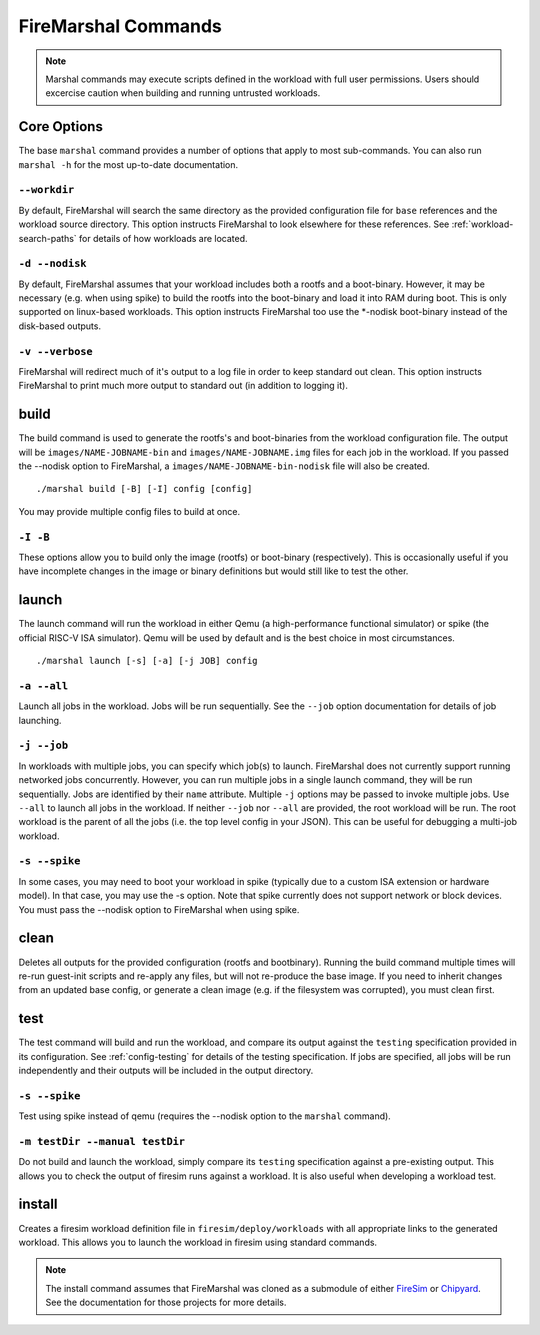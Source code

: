 .. _firemarshal-commands:

FireMarshal Commands
=======================

.. Note:: Marshal commands may execute scripts defined in the workload with
  full user permissions. Users should excercise caution when building and running
  untrusted workloads.

Core Options
--------------------
The base ``marshal`` command provides a number of options that apply to most
sub-commands. You can also run ``marshal -h`` for the most up-to-date
documentation.

.. _command-opt-workdir:

``--workdir``
^^^^^^^^^^^^^^^^^^^^^^^^^^^^^^^^^^^^^^
By default, FireMarshal will search the same directory as the provided
configuration file for ``base`` references and the workload source directory.
This option instructs FireMarshal to look elsewhere for these references. See
:ref:`workload-search-paths` for details of how workloads are located.

``-d --nodisk``
^^^^^^^^^^^^^^^^^^^^^^^^^^^^^^^^^^^^^^
By default, FireMarshal assumes that your workload includes both a rootfs and a
boot-binary. However, it may be necessary (e.g. when using spike) to build the
rootfs into the boot-binary and load it into RAM during boot. This is only
supported on linux-based workloads. This option instructs FireMarshal too use
the \*-nodisk boot-binary instead of the disk-based outputs.

``-v --verbose``
^^^^^^^^^^^^^^^^^^^^^^^^^^^^^^^^^^^^^^
FireMarshal will redirect much of it's output to a log file in order to keep
standard out clean. This option instructs FireMarshal to print much more output to
standard out (in addition to logging it).

build
--------------------------------------
The build command is used to generate the rootfs's and boot-binaries from the
workload configuration file. The output will be ``images/NAME-JOBNAME-bin`` and
``images/NAME-JOBNAME.img`` files for each job in the workload. If you passed
the --nodisk option to FireMarshal, a ``images/NAME-JOBNAME-bin-nodisk``
file will also be created.

::

  ./marshal build [-B] [-I] config [config]

You may provide multiple config files to build at once.

``-I -B``
^^^^^^^^^^^^^^^^^^^^^^^^^^^^^^^^^^^^^^
These options allow you to build only the image (rootfs) or boot-binary
(respectively). This is occasionally useful if you have incomplete changes in
the image or binary definitions but would still like to test the other.

launch
--------------------------------------
The launch command will run the workload in either Qemu (a high-performance
functional simulator) or spike (the official RISC-V ISA simulator). Qemu will
be used by default and is the best choice in most circumstances.

::

  ./marshal launch [-s] [-a] [-j JOB] config

``-a --all``
^^^^^^^^^^^^^^^^^^^^^^^^^^^^^^^^^^^^^^
Launch all jobs in the workload. Jobs will be run sequentially. See the
``--job`` option documentation for details of job launching.

``-j --job``
^^^^^^^^^^^^^^^^^^^^^^^^^^^^^^^^^^^^^^
In workloads with multiple jobs, you can specify which job(s) to launch.
FireMarshal does not currently support running networked jobs concurrently.
However, you can run multiple jobs in a single launch command, they will be run
sequentially. Jobs are identified by their ``name`` attribute. Multiple ``-j``
options may be passed to invoke multiple jobs. Use ``--all`` to launch all jobs
in the workload. If neither ``--job`` nor ``--all`` are provided, the root
workload will be run. The root workload is the parent of all the jobs (i.e. the
top level config in your JSON). This can be useful for debugging a multi-job
workload.

``-s --spike``
^^^^^^^^^^^^^^^^^^^^^^^^^^^^^^^^^^^^^^
In some cases, you may need to boot your workload in spike (typically due to a
custom ISA extension or hardware model). In that case, you may use the -s
option. Note that spike currently does not support network or block devices.
You must pass the --nodisk option to FireMarshal when using spike.

clean
--------------------------------------
Deletes all outputs for the provided configuration (rootfs and bootbinary).
Running the build command multiple times will re-run guest-init scripts and
re-apply any files, but will not re-produce the base image. If you need to
inherit changes from an updated base config, or generate a clean image (e.g. if
the filesystem was corrupted), you must clean first.

test
--------------------------------------
The test command will build and run the workload, and compare its output
against the ``testing`` specification provided in its configuration. See
:ref:`config-testing` for details of the testing specification. If jobs
are specified, all jobs will be run independently and their outputs will be
included in the output directory.

``-s --spike``
^^^^^^^^^^^^^^^^^^^^^^^^^^^^^^^^^^^^^^
Test using spike instead of qemu (requires the --nodisk option to the
``marshal`` command).

``-m testDir --manual testDir``
^^^^^^^^^^^^^^^^^^^^^^^^^^^^^^^^^^^^^^
Do not build and launch the workload, simply compare its ``testing``
specification against a pre-existing output. This allows you to check the
output of firesim runs against a workload. It is also useful when developing a
workload test.

.. _command-install:

install
--------------------------------------

Creates a firesim workload definition file in ``firesim/deploy/workloads`` with
all appropriate links to the generated workload. This allows you to launch the
workload in firesim using standard commands.

.. Note:: The install command assumes that FireMarshal was cloned as a
  submodule of either `FireSim <https://www.fires.im>`_ or `Chipyard
  <https://chipyard.readthedocs.io/en/latest/>`_. See the documentation for
  those projects for more details. 
